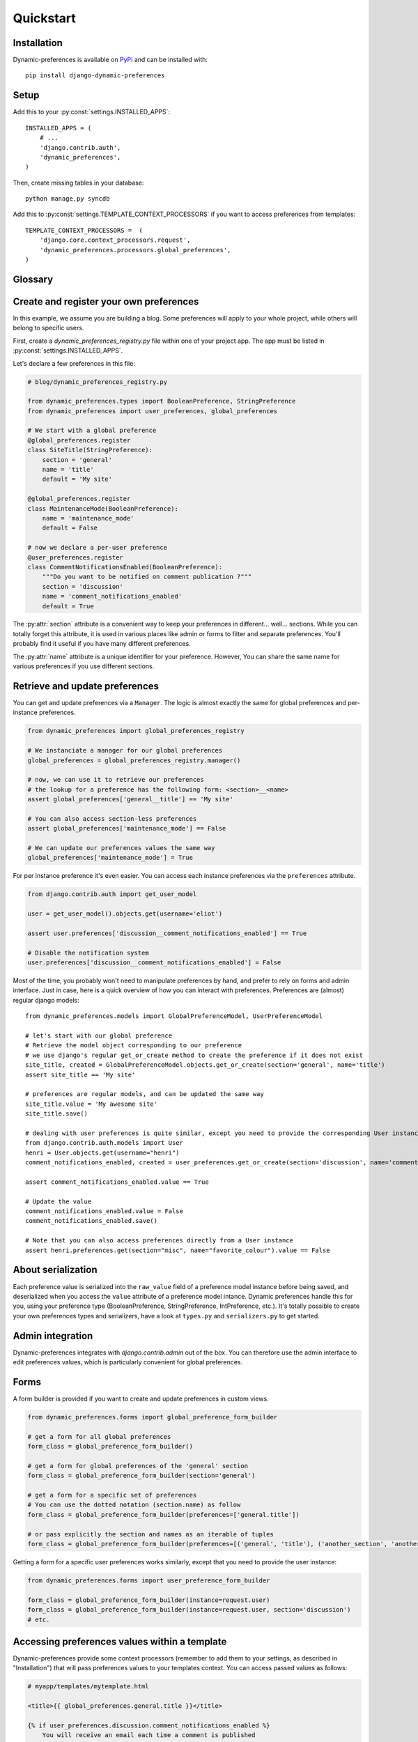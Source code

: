 Quickstart
==========

Installation
************

Dynamic-preferences is available on `PyPi <https://pypi.python.org/pypi/django-dynamic-preferences>`_ and can be installed with::

    pip install django-dynamic-preferences

Setup
*****

Add this to your :py:const:`settings.INSTALLED_APPS`::

    INSTALLED_APPS = (
        # ...
        'django.contrib.auth',
        'dynamic_preferences',
    )

Then, create missing tables in your database::

    python manage.py syncdb


Add this to :py:const:`settings.TEMPLATE_CONTEXT_PROCESSORS` if you want to access preferences from templates::

    TEMPLATE_CONTEXT_PROCESSORS =  (
        'django.core.context_processors.request',
        'dynamic_preferences.processors.global_preferences',
    )


Glossary
********

.. glossary::

    Preference
        An object that deals with preference logic, such as serialization, deserialization, form display, default values, etc.
        After being defined, preferences can be tied via registries to one ore many preference models, which will deal with database persistance.

    PreferenceModel
        A model that store preferences values in database. A preference model may be tied to a particular instance, which is the case for UserPreferenceModel, or concern the whole project, as GlobalPreferenceModel.

    PerInstancePreferenceModel
        Used to store per instance preferences in database. Dynamic preferences is bundled with one kind of per-instance preference model, UserPreferenceModel, but you are free to create your own when needed.

Create and register your own preferences
****************************************

In this example, we assume you are building a blog. Some preferences will apply to your whole project, while others will belong to specific users.

First, create a `dynamic_preferences_registry.py` file within one of your project app. The app must be listed in :py:const:`settings.INSTALLED_APPS`.

Let's declare a few preferences in this file:

.. code-block:: python

    # blog/dynamic_preferences_registry.py

    from dynamic_preferences.types import BooleanPreference, StringPreference
    from dynamic_preferences import user_preferences, global_preferences

    # We start with a global preference
    @global_preferences.register
    class SiteTitle(StringPreference):
        section = 'general'
        name = 'title'
        default = 'My site'

    @global_preferences.register
    class MaintenanceMode(BooleanPreference):
        name = 'maintenance_mode'
        default = False

    # now we declare a per-user preference
    @user_preferences.register
    class CommentNotificationsEnabled(BooleanPreference):
        """Do you want to be notified on comment publication ?"""
        section = 'discussion'
        name = 'comment_notifications_enabled'
        default = True


The :py:attr:`section` attribute is a convenient way to keep your preferences in different... well... sections. While you can totally forget this attribute, it is used in various places like admin or forms to filter and separate preferences. You'll probably find it useful if you have many different preferences.

The :py:attr:`name` attribute is a unique identifier for your preference. However, You can share the same name for various preferences if you use different sections.

Retrieve and update preferences
*******************************

You can get and update preferences via a ``Manager``. The logic is almost exactly the same for global preferences and per-instance preferences.

.. code-block:: python

    from dynamic_preferences import global_preferences_registry

    # We instanciate a manager for our global preferences
    global_preferences = global_preferences_registry.manager()

    # now, we can use it to retrieve our preferences
    # the lookup for a preference has the following form: <section>__<name>
    assert global_preferences['general__title'] == 'My site'

    # You can also access section-less preferences
    assert global_preferences['maintenance_mode'] == False

    # We can update our preferences values the same way
    global_preferences['maintenance_mode'] = True

For per instance preference it's even easier. You can access each instance preferences via the ``preferences`` attribute.

.. code-block:: python

    from django.contrib.auth import get_user_model

    user = get_user_model().objects.get(username='eliot')

    assert user.preferences['discussion__comment_notifications_enabled'] == True

    # Disable the notification system
    user.preferences['discussion__comment_notifications_enabled'] = False




Most of the time, you probably won't need to manipulate preferences by hand, and prefer to rely on forms and admin interface. Just in case, here is a quick overview of how you can interact with preferences. Preferences are (almost) regular django models::

    from dynamic_preferences.models import GlobalPreferenceModel, UserPreferenceModel

    # let's start with our global preference
    # Retrieve the model object corresponding to our preference
    # we use django's regular get_or_create method to create the preference if it does not exist
    site_title, created = GlobalPreferenceModel.objects.get_or_create(section='general', name='title')
    assert site_title == 'My site'

    # preferences are regular models, and can be updated the same way
    site_title.value = 'My awesome site'
    site_title.save()

    # dealing with user preferences is quite similar, except you need to provide the corresponding User instance
    from django.contrib.auth.models import User
    henri = User.objects.get(username="henri")
    comment_notifications_enabled, created = user_preferences.get_or_create(section='discussion', name='comment_notifications_enabled', instance=henri)

    assert comment_notifications_enabled.value == True

    # Update the value
    comment_notifications_enabled.value = False
    comment_notifications_enabled.save()

    # Note that you can also access preferences directly from a User instance
    assert henri.preferences.get(section="misc", name="favorite_colour").value == False


About serialization
*******************

Each preference value is serialized into the ``raw_value`` field of a preference model instance before being saved, and deserialized when you access the ``value`` attribute of a preference model intance. Dynamic preferences handle this for you, using your preference type (BooleanPreference, StringPreference, IntPreference, etc.). It's totally possible to create your own preferences types and serializers, have a look at ``types.py`` and ``serializers.py`` to get started.


Admin integration
*****************

Dynamic-preferences integrates with `django.contrib.admin` out of the box. You can therefore use the admin interface to edit preferences values, which is particularly convenient for global preferences.

Forms
*****

A form builder is provided if you want to create and update preferences in custom views.

.. code-block:: python

    from dynamic_preferences.forms import global_preference_form_builder

    # get a form for all global preferences
    form_class = global_preference_form_builder()

    # get a form for global preferences of the 'general' section
    form_class = global_preference_form_builder(section='general')

    # get a form for a specific set of preferences
    # You can use the dotted notation (section.name) as follow
    form_class = global_preference_form_builder(preferences=['general.title'])

    # or pass explicitly the section and names as an iterable of tuples
    form_class = global_preference_form_builder(preferences=[('general', 'title'), ('another_section', 'another_name')])


Getting a form for a specific user preferences works similarly, except that you need to provide the user instance:

.. code-block:: python

    from dynamic_preferences.forms import user_preference_form_builder

    form_class = global_preference_form_builder(instance=request.user)
    form_class = global_preference_form_builder(instance=request.user, section='discussion')
    # etc.


Accessing preferences values within a template
**********************************************

Dynamic-preferences provide some context processors (remember to add them to your settings, as described in "Installation") that will pass preferences values to your templates context. You can access passed values as follows:

.. code-block:: html+django

    # myapp/templates/mytemplate.html

    <title>{{ global_preferences.general.title }}</title>

    {% if user_preferences.discussion.comment_notifications_enabled %}
        You will receive an email each time a comment is published
    {% else %}
        <a href='/subscribe'>Subscribe to comments notifications</a>
    {% endif %}


Bundled views and urls
**********************

Example views and urls are bundled for global and per-user preferences updating. Include this in your URLconf:

.. code-block:: python

    urlpatterns = [
        # your project urls here
        url(r'^preferences/', include('dynamic_preferences.urls')),
    ]

Then, in your code::

    from django.core.urlresolvers import reverse

    # URL to a page that display a form to edit all global preferences
    url = reverse("dynamic_preferences.global")

    # URL to a page that display a form to edit global preferences of the general section
    url = reverse("dynamic_preferences.global.section", kwargs={'section': 'general'})

    # URL to a page that display a form to edit all preferences of the user making the request
    url = reverse("dynamic_preferences.user")

    # URL to a page that display a form to edit preferences listed under section 'discussion' of the user making the request
    url = reverse("dynamic_preferences.user.section", kwargs={'section': 'discussion'})


Keep registries in sync with you database
*****************************************

Dynamic preferences does not create default global preferences in database.
In case of per-instance preferences (such as user preferences), each time a model instance with registered preferences is created, it will get default preferences. However, if you declare another preference, already created instances will miss the new preference.

The ``checkpreferences`` command to deal with that. It will:

- Delete useless preferences from your database
- Create missing global and per instance preferences

Run it with ``python manage.py checkpreferences``.
